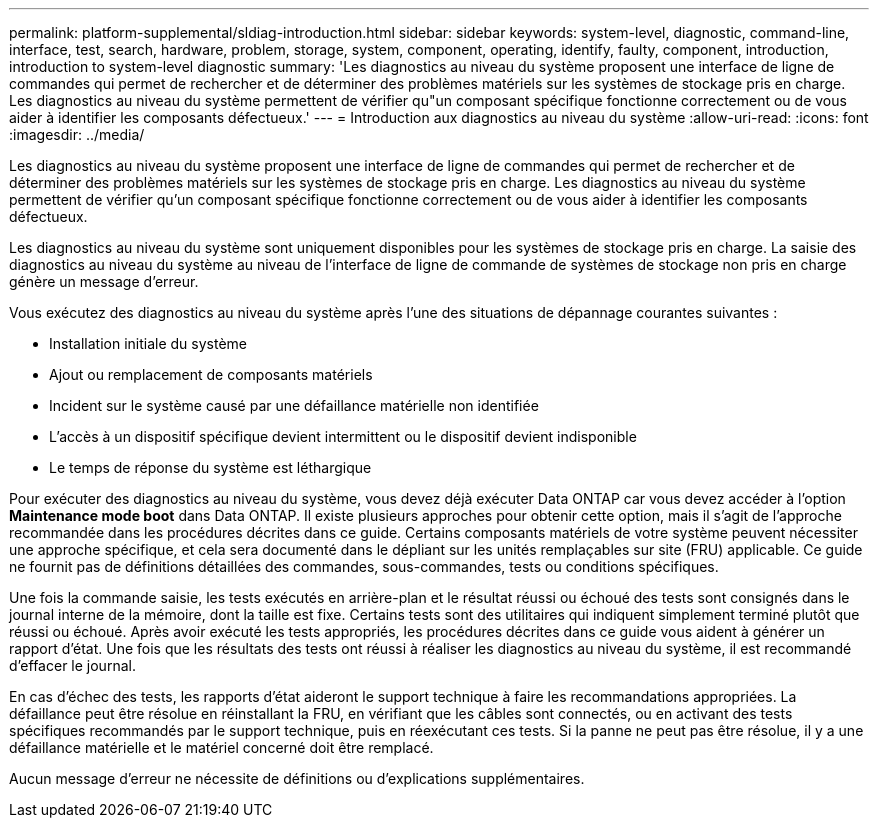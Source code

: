 ---
permalink: platform-supplemental/sldiag-introduction.html 
sidebar: sidebar 
keywords: system-level, diagnostic, command-line, interface, test, search, hardware, problem, storage, system, component, operating, identify, faulty, component, introduction, introduction to system-level diagnostic 
summary: 'Les diagnostics au niveau du système proposent une interface de ligne de commandes qui permet de rechercher et de déterminer des problèmes matériels sur les systèmes de stockage pris en charge. Les diagnostics au niveau du système permettent de vérifier qu"un composant spécifique fonctionne correctement ou de vous aider à identifier les composants défectueux.' 
---
= Introduction aux diagnostics au niveau du système
:allow-uri-read: 
:icons: font
:imagesdir: ../media/


[role="lead"]
Les diagnostics au niveau du système proposent une interface de ligne de commandes qui permet de rechercher et de déterminer des problèmes matériels sur les systèmes de stockage pris en charge. Les diagnostics au niveau du système permettent de vérifier qu'un composant spécifique fonctionne correctement ou de vous aider à identifier les composants défectueux.

Les diagnostics au niveau du système sont uniquement disponibles pour les systèmes de stockage pris en charge. La saisie des diagnostics au niveau du système au niveau de l'interface de ligne de commande de systèmes de stockage non pris en charge génère un message d'erreur.

Vous exécutez des diagnostics au niveau du système après l'une des situations de dépannage courantes suivantes :

* Installation initiale du système
* Ajout ou remplacement de composants matériels
* Incident sur le système causé par une défaillance matérielle non identifiée
* L'accès à un dispositif spécifique devient intermittent ou le dispositif devient indisponible
* Le temps de réponse du système est léthargique


Pour exécuter des diagnostics au niveau du système, vous devez déjà exécuter Data ONTAP car vous devez accéder à l'option *Maintenance mode boot* dans Data ONTAP. Il existe plusieurs approches pour obtenir cette option, mais il s'agit de l'approche recommandée dans les procédures décrites dans ce guide. Certains composants matériels de votre système peuvent nécessiter une approche spécifique, et cela sera documenté dans le dépliant sur les unités remplaçables sur site (FRU) applicable. Ce guide ne fournit pas de définitions détaillées des commandes, sous-commandes, tests ou conditions spécifiques.

Une fois la commande saisie, les tests exécutés en arrière-plan et le résultat réussi ou échoué des tests sont consignés dans le journal interne de la mémoire, dont la taille est fixe. Certains tests sont des utilitaires qui indiquent simplement terminé plutôt que réussi ou échoué. Après avoir exécuté les tests appropriés, les procédures décrites dans ce guide vous aident à générer un rapport d'état. Une fois que les résultats des tests ont réussi à réaliser les diagnostics au niveau du système, il est recommandé d'effacer le journal.

En cas d'échec des tests, les rapports d'état aideront le support technique à faire les recommandations appropriées. La défaillance peut être résolue en réinstallant la FRU, en vérifiant que les câbles sont connectés, ou en activant des tests spécifiques recommandés par le support technique, puis en réexécutant ces tests. Si la panne ne peut pas être résolue, il y a une défaillance matérielle et le matériel concerné doit être remplacé.

Aucun message d'erreur ne nécessite de définitions ou d'explications supplémentaires.
